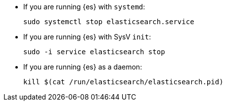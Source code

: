 * If you are running {es} with `systemd`:
+
[source,sh]
--------------------------------------------------
sudo systemctl stop elasticsearch.service
--------------------------------------------------

* If you are running {es} with SysV `init`:
+
[source,sh]
--------------------------------------------------
sudo -i service elasticsearch stop
--------------------------------------------------

* If you are running {es} as a daemon:
+
[source,sh]
--------------------------------------------------
kill $(cat /run/elasticsearch/elasticsearch.pid)
--------------------------------------------------
